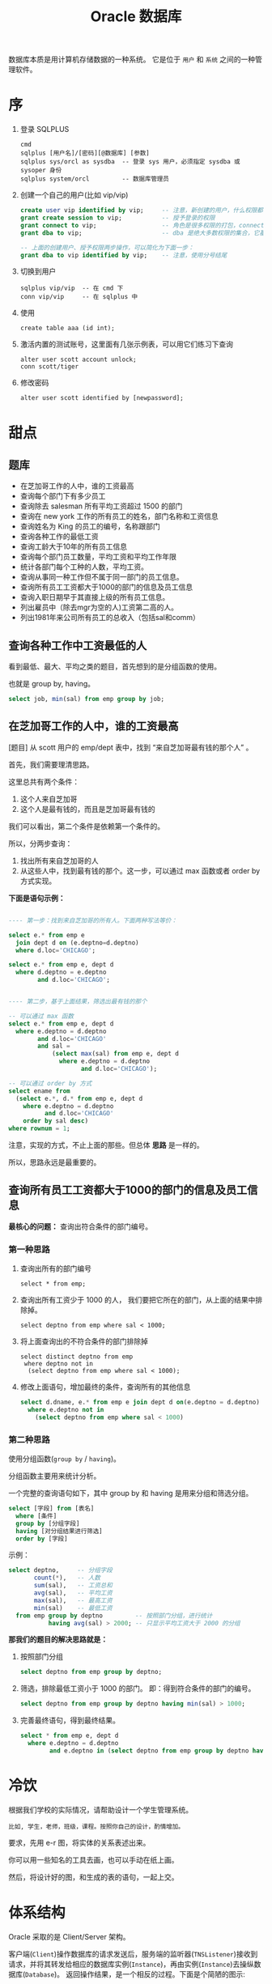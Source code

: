 #+TITLE: Oracle 数据库


数据库本质是用计算机存储数据的一种系统。
它是位于 =用户= 和 =系统= 之间的一种管理软件。

* 序
1. 登录 SQLPLUS
   : cmd
   : sqlplus [用户名]/[密码][@数据库] [参数]
   : sqlplus sys/orcl as sysdba  -- 登录 sys 用户，必须指定 sysdba 或 sysoper 身份
   : sqlplus system/orcl         -- 数据库管理员

2. 创建一个自己的用户(比如 vip/vip)
   #+BEGIN_SRC sql
     create user vip identified by vip;     -- 注意，新创建的用户，什么权限都没有，需要授权后才能使用
     grant create session to vip;           -- 授予登录的权限
     grant connect to vip;                  -- 角色是很多权限的打包，connect 是一种角色，它包含了连接查看数据的一些基本权限
     grant dba to vip;                      -- dba 是绝大多数权限的集合，它基本能做所有事情，所以很少单独授予用户。但在测试环境中，这样，很爽。

     -- 上面的创建用户、授予权限两步操作，可以简化为下面一步：
     grant dba to vip identified by vip;    -- 注意，使用分号结尾
   #+END_SRC

3. 切换到用户
   : sqlplus vip/vip  -- 在 cmd 下
   : conn vip/vip     -- 在 sqlplus 中

4. 使用
   : create table aaa (id int);

5. 激活内置的测试账号，这里面有几张示例表，可以用它们练习下查询
   : alter user scott account unlock;
   : conn scott/tiger

6. 修改密码
   : alter user scott identified by [newpassword];

* 甜点
** 题库
- 在芝加哥工作的人中，谁的工资最高
- 查询每个部门下有多少员工
- 查询除去 salesman 所有平均工资超过 1500 的部门
- 查询在 new york 工作的所有员工的姓名，部门名称和工资信息
- 查询姓名为 King 的员工的编号，名称跟部门
- 查询各种工作的最低工资
- 查询工龄大于10年的所有员工信息
- 查询每个部门员工数量，平均工资和平均工作年限
- 统计各部门每个工种的人数，平均工资。
- 查询从事同一种工作但不属于同一部门的员工信息。
- 查询所有员工工资都大于1000的部门的信息及员工信息
- 查询入职日期早于其直接上级的所有员工信息。
- 列出雇员中（除去mgr为空的人)工资第二高的人。
- 列出1981年来公司所有员工的总收入（包括sal和comm）

** 查询各种工作中工资最低的人
看到最低、最大、平均之类的题目，首先想到的是分组函数的使用。

也就是 group by, having。

#+BEGIN_SRC sql
  select job, min(sal) from emp group by job;
#+END_SRC

** 在芝加哥工作的人中，谁的工资最高

[题目] 从 scott 用户的 emp/dept 表中，找到 “来自芝加哥最有钱的那个人” 。

首先，我们需要理清思路。

这里总共有两个条件：
1. 这个人来自芝加哥
2. 这个人是最有钱的，而且是芝加哥最有钱的

我们可以看出，第二个条件是依赖第一个条件的。

所以，分两步查询：
1. 找出所有来自芝加哥的人
2. 从这些人中，找到最有钱的那个。这一步，可以通过 max 函数或者 order by 方式实现。

*下面是语句示例：*
#+BEGIN_SRC sql

  ---- 第一步：找到来自芝加哥的所有人。下面两种写法等价：

  select e.* from emp e
    join dept d on (e.deptno=d.deptno)
    where d.loc='CHICAGO';

  select e.* from emp e, dept d
    where d.deptno = e.deptno
          and d.loc='CHICAGO';
  

  ---- 第二步，基于上面结果，筛选出最有钱的那个

  -- 可以通过 max 函数
  select e.* from emp e, dept d
    where e.deptno = d.deptno
          and d.loc='CHICAGO'
          and sal = 
              (select max(sal) from emp e, dept d
                where e.deptno = d.deptno
                      and d.loc='CHICAGO');

  -- 可以通过 order by 方式
  select ename from
    (select e.*, d.* from emp e, dept d
      where e.deptno = d.deptno
            and d.loc='CHICAGO'
      order by sal desc)
  where rownum = 1;

#+END_SRC

注意，实现的方式，不止上面的那些。但总体 *思路* 是一样的。

所以，思路永远是最重要的。


** 查询所有员工工资都大于1000的部门的信息及员工信息

*最核心的问题：* 查询出符合条件的部门编号。

*** 第一种思路
1. 查询出所有的部门编号
   : select * from emp;

2. 查询出所有工资少于 1000 的人，
   我们要把它所在的部门，从上面的结果中排除掉。
   : select deptno from emp where sal < 1000;

3. 将上面查询出的不符合条件的部门排除掉
   : select distinct deptno from emp
   :  where deptno not in 
   :   (select deptno from emp where sal < 1000);

4. 修改上面语句，增加最终的条件，查询所有的其他信息
   #+BEGIN_SRC sql
    select d.dname, e.* from emp e join dept d on(e.deptno = d.deptno)
      where e.deptno not in
        (select deptno from emp where sal < 1000)
   #+END_SRC


*** 第二种思路

使用分组函数(=group by= / =having=)。

分组函数主要用来统计分析。

一个完整的查询语句如下，其中 group by 和 having 是用来分组和筛选分组。
#+BEGIN_SRC sql
  select [字段] from [表名]
    where [条件]
    group by [分组字段]
    having [对分组结果进行筛选]
    order by [字段]
#+END_SRC

示例：
#+BEGIN_SRC sql
  select deptno,     -- 分组字段
         count(*),   -- 人数
         sum(sal),   -- 工资总和
         avg(sal),   -- 平均工资
         max(sal),   -- 最高工资
         min(sal)    -- 最低工资
    from emp group by deptno         -- 按照部门分组，进行统计
             having avg(sal) > 2000; -- 只显示平均工资大于 2000 的分组  
#+END_SRC


*那我们的题目的解决思路就是：*
1. 按照部门分组
   #+BEGIN_SRC sql
     select deptno from emp group by deptno;
   #+END_SRC

2. 筛选，排除最低工资小于 1000 的部门。
   即：得到符合条件的部门的编号。
   #+BEGIN_SRC sql
     select deptno from emp group by deptno having min(sal) > 1000;
   #+END_SRC

3. 完善最终语句，得到最终结果。
   #+BEGIN_SRC sql
     select * from emp e, dept d
       where e.deptno = d.deptno
             and e.deptno in (select deptno from emp group by deptno having min(sal) > 1000);
   #+END_SRC

* 冷饮
根据我们学校的实际情况，请帮助设计一个学生管理系统。
: 比如, 学生，老师，班级，课程。按照你自己的设计，酌情增加。

要求，先用 e-r 图，将实体的关系表述出来。

你可以用一些知名的工具去画，也可以手动在纸上画。

然后，将设计好的图，和生成的表的语句，一起上交。

* 体系结构
Oracle 采取的是 Client/Server 架构。

#+BEGIN_SRC dot :file assets/dot/oracle_cs.gif :exports results
  digraph OracleCS {
      rankdir=LR;
      node [margin=.6,shape=Mrecord];

      Client -> TNSListener -> Server;
      TNSListener [margin=.1,shape=plaintext];
  }
#+END_SRC

#+RESULTS:
[[file:assets/dot/oracle_cs.gif]]


客户端(=Client=)操作数据库的请求发送后，服务端的监听器(=TNSListener=)接收到请求，并将其转发给相应的数据库实例(=Instance=)，再由实例(=Instance=)去操纵数据库(=Database=)。
返回操作结果，是一个相反的过程。下面是个简陋的图示:

#+BEGIN_SRC dot :file assets/dot/oracle_construct.gif :exports results
  digraph OracleConstruct {
      bgcolor=antiquewhite;

      node [shape=Mrecord,fontname=SimSun,fontsize=10];
      edge [fontname=SimSun,fontsize=9,arrowhead=vee];

      subgraph cluster_c {
          label="Client";style=filled;color=khaki;
          Client [label = "{<sqlplus> sqlplus | SQL\nDeveloper |jdbc.jar | TOAD | PL/SQL\nDeveloper}", shape=record];
      }

      TNSListener;

      subgraph cluster_s {
          label="Server";style=filled;color=khaki;

          Instance [style=filled,fillcolor=skyblue,margin=.4];
          Database [style=filled,fillcolor=skyblue,margin=.4];

          Instance -> { SGA, "后台进程" } [arrowhead=none];
          Database -> dbfiles [label="物理组件"];
          Database -> dbdatas [label="逻辑组件"];

          {
             rank=same; Instance -> Database[color=red,label=" DBName ",fontcolor=blue];
          }

          dbfiles [label="{ 控制文件 | 数据文件 | 重做日志 | 归档日志 }"];
          dbdatas [label="{ 表空间\n(Tablespace) | 段(Segment) | 区(Extend) | 块(Block) }"];
      }

      Client -> TNSListener[bgcolor=blue,color=red,label="sqlplus\nvip/vip@192.168.0.111/orcl\n\nselect * from emp;",lhead=clusterC,fontcolor=blue];
      TNSListener -> Instance:w[color=red,headlabel=" SID  ",constraint=false,fontcolor=blue];

  }
#+END_SRC

#+RESULTS:
[[file:assets/dot/oracle_construct.gif]]

** Client
*** Sqlplus
这是一个轻量级的功能强大的客户端, 是 dba 必须掌握的工具。

用 =sqlplus= 连接数据库的语法为：
#+BEGIN_SRC sh
  # Usage:
  #   sqlplus 用户名/密码@主机名:端口号/实例名
  # 参数个数不是固定的

  sqlplus                         # 会要求你输入用户名密码，默认连接本地 ORACLE_SID 变量指定的数据库
  sqlplus vip                     # 会要求你输入密码
  sqlplus vip/vip                 # 连接本地 ORACLE_SID 变量指定的数据库

  sqlplus sys/hello as sysdba     # sys 用户必须用 sysdba 或 sysoper 的身份登录

  sqlplus vip@192.168.0.111/orcl  # 连接 192.168.0.111 机器上的 orcl 数据库，用户名为 vip
  sqlplus vip@192db               # 连接 别名 为 192db 的数据库
#+END_SRC

#+RESULTS:


我们可以配置 sqlplus 的一些行为，两个命令：
1. show. 用来显示配置参数
2. set.  用来设置配置参数

比如：
: show all               -- 显示所有配置参数
: show lines             -- 显示 lines 的配置信息
: show errors            -- 显示错误
: set lines[ize] 333     -- 将行宽设置为 333
: set pages[ize] 444     -- 将每页的记录数设置为 444
: set echo off/on        -- 导入外部文件，是否要显示原始 sql 语句
: set feedback on/off    -- 是否显示“查询到xx数据”等信息
: set timing on/off      -- 是否显示语句的执行时间
: set autocommit on/off  -- 是否启用自动提交
: set autotrace on/off   -- 是否输出执行计划
: set serveroutput on/off-- 是否显示来自服务端的信息
: column aaa format a22  -- 将列 'aaa' 的宽度限制为 22 个字幕'a'的大小。column 命令很强大，语句也复杂，此处不提。

在 sqlplus 中有缓冲区的概念:
: 缓冲区是用来记录上一次执行的命令语句的空间。

我们可以通过一些列简单命令，对上一次输入的语句进行一些控制:
- 增 =append/insert=
- 删 =delete=
- 改 =change=
- 查 =list=
- 执行修改后的语句 =run= 或者 =/=

例子：
: list         -- 显示完整的缓存区
: list 3       -- 显示并定位到第三行
: list 3 5     -- 显示第三行到第五行的内容
: list last    -- 定位到最后一行

: list 3
: del               -- 删除第三行

: list 3
: append  order by sal  -- 定位到第三行，然后追加 order by sal
: insert order by sal   -- 开启新的一行，插入 order by sal

: list 3
: change /emp/dept      -- 定位到第三行，将这一行的 emp 换为 dept

还有其他一些命令：
: get D:\aaa.sql        -- 将文件加载到缓冲区，但不执行
: start D:\aaa.sql      -- 将文件加载到缓冲区，并且执行
: @D:\aaa.sql           -- 是上面一条语句的简写形式
: save D:\bbb.sql       -- 将缓冲区的内容保存到文件中
: edit                  -- 调用外部编辑器，编辑缓冲区
: clear screen          -- 清空缓冲区

: show user             -- 显示当前用户
: show parameters       -- 显示 oracle 的配置参数
: show parameters nls   -- 显示 oracle 中所有跟语言配置相关的一些参数
: describe emp          -- 显示 emp 表的结构信息

*** JDBC
用 Java 连接数据库，需要用到 jdbc 驱动，它们可以在下面目录中找到：
: 主目录\product\12.1.0\dbhome_1\jdbc\lib\*.jar

比如 =ojdbc7_g.jar=, =7= 表示适用于 JDK 版本 1.7, =g= 表示自带更多调试信息。

** TNSListener

TNSListener，是用来监听来自客户端的请求，并将其转发给相对应的服务端实例的一种后台服务。

它是沟通客户端与服务端的一个桥梁。

比如，下面用 =sqlplus= 客户端将会连接 =localhost= 上的 =orcl= 数据库:
: sqlplus vip/vip@localhost/orcl

请求会发送到 localhost 主机的 1521 号端口，
作为监听的 TNSListener 收到这个请求后，再把请求转发给对应的 orcl 数据库实例。

所以必须开启监听服务，并且配置正确，才能连接操作数据库。
: 注：如果用 sqlplus vip/vip 的方式连接数据库，即没有指定连接的机器，那么默认连接的是本机数据库
: 这种连接是不需要监听服务的，因为为了增加连接速度，这样的本地连接 oracle 会使用一个专用的进程直接连接实例

我们可以使用 Oracle 提供的 =lsnrctl= 命令操纵监听服务的开启或关闭：
: lsnrctl status    # 查看状态
: lsnrctl stop      # 停止监听服务
: lsnrctl start     # 开启监听服务
: lsnrctl reload    # 重启监听服务
: lsnrctl services  # 查看监听的连接情况

我们可以使用 Oracle 的 Net Manager 工具来配置自己的监听器。

实质上，用 Net Manager 配置跟直接修改下面文件的作用是一样的：
: 主目录\product\12.1.0\dbhome_1\network\admin\listener.ora

我们在 Net Manager 中对 listener 的配置对应的是这一段代码：
#+BEGIN_EXAMPLE
LISTENER =
  (DESCRIPTION_LIST =
    (DESCRIPTION =
      (ADDRESS = (PROTOCOL = TCP)(HOST = 0.0.0.0)(PORT = 1521))
    )
    ...
  )
#+END_EXAMPLE

只要修改其中的 host/port 等，重启监听服务即可。

** Server
Oracle 服务端分为两部分：
1. =Instance= 实例
2. =Database= 数据库

*** 实例(Instance)
*实例*, 又称为数据库引擎，由 =SGA(System Global Area, 系统全局区)= 和 =一系列后台进程= 组成。
它需要启动才会生成，用来加载并管理一个数据库。

*服务启动的大致过程：*
1. [读取] 读取系统的 ORACLE_SID 环境变量，确定要启动的实例名字，比如为 xxoo
2. [加载] 从 =$ORABASE/admin/xxoo= 和 =$ORA_HOME/database/SPFILEXXOO.ora= 等位置加载相关配置文件。配置文件的名字是根据 sid 来定义的。
3. [启动] 从配置文件中，读取相关信息，比如数据库名字、数据库控制文件位置、SGA 等信息，并根据这些，初始化数据库加载需要的 =内存空间(SGA)= 和 =相关进程= 。
4. [装载] 根据配置文件中读取的数据库信息，找到各种数据文件位置，并装载数据库。
5. [启动] 进行数据校验等，如果没有问题，启动数据库。

可以通过查看启动过程协助理解：
#+BEGIN_SRC sql
  -- 首先，登录 sys 用户，只有管理员才有完全操纵数据库的权力
  -- shutdown 用来关闭。如果不带参数，默认为 normal
  ---- immediate 表示立即关闭，如果有未处理完操作，回滚并断开
  ---- normal 表示等待所有连接断开才关闭数据库
  ---- 其他参数，略
  shutdown immediate;

  -- 启动数据库，分解为三个动作：
  ---- 启动实例
  ---- 利用启动的实例去挂载数据库
  ---- 校验并打开数据库
  -- 只有完全打开，才能进行完全的数据操作
  -- 也可以指定参数，启动到某个阶段。这是在维护数据库中使用的命令。
  startup             -- 如果不加参数，
  startup nomount     -- 启动到 nomount 阶段
  startup mount       -- 启动到 mount 阶段

  -- 当然，也可以这样分步启动：
  startup nomount
  alter database mount
  alter database open
#+END_SRC

*** 数据库(Database)
*数据库*, 是保存在硬盘上的文件集合，它是数据的主要载体。
: $OracleBase\oradata\[数据库名字]\

可以从不同的角度去认识数据库，比如物理/逻辑角度：
**** 物理组件
数据库是保存在操作系统的一系列文件。

默认安装情况下，这些文件都在 =$ORACLE_BASE/oradata= 文件夹下：
#+BEGIN_EXAMPLE
oradata/
└── orcl [数据库的名字]
    ├── CONTROL01.CTL
    ├── CONTROL02.CTL
    ├── EXAMPLE01.DBF
    ├── REDO01.LOG
    ├── REDO02.LOG
    ├── REDO03.LOG
    ├── SYSAUX01.DBF
    ├── SYSTEM01.DBF
    ├── TEMP01.DBF
    ├── UNDOTBS01.DBF
    └── USERS01.DBF
#+END_EXAMPLE

从文件角度分析，一个数据库包含下面几类（组件）：
1. 控制文件(control file)。记录数据库的物理结构和其他信息，如数据库名称、各种文件位置等。多副本。
   : select * from v$controlfile;
2. 数据文件(data file)。用来存储数据的文件，会自动扩张。数据以块为单位进行保存。
   : select name, status, enabled from v$datafile;
3. 重做日志文件(redo log)。用来记录用户的所有操作，为了备份恢复。
   一个数据库至少有两个日志组，每个日志组至少有一个成员，成员之间是镜像关系。
   用户的操作会记录到 redo log 中，当一个组记录满了，会自动切换到下一个组。轮流循环。
   #+BEGIN_SRC sql
     -- 需要理解 Oracle 日志的思路:
     -- 它采取了【多个分组，轮流循环写入；每组多成员，互为镜像；保存更多信息，使用归档模式】的方式，保证了记录安全性。
     -- 在生产环境中，需要日志调整到不同的磁盘中，这样，即使某个文件损坏，或某块磁盘损坏，都可以通过镜像的日志文件对数据进行恢复。

     -- 查看 redo log 日志组
     select * from v$log;
     select * from v$logfile;

     -- 增加/删除 日志组
     alter database add  logfile 'd:/sss.rlog' size 100m;
     alter database drop logfile 'd:/sss.rlog';

     -- 清空日志组
     alter database clear logfile group 1;
     alter database clear unarchived logfile group 1;

     -- 为日志组 增加/删除 成员
     alter database add  logfile member 'd:/ssss.log' to group 1;
     alter database drop logfile member 'd:/ssss.log';
   
     -- 重命名文件
     -- 首先，在文件夹管理器里，将文件改名，比如，改为 ssss.redolog
     -- 其次，重启数据库到 mount 状态，然后执行重命名命令
     alter database rename file 'd:/ssss.log' to 'd:/ssss.redolog';

     -- 日志组一般是在写满的时候自动切换。
     -- 我们也可以手动切换
     alter system switch logfile;
   #+END_SRC
4. 归档日志文件。是重做日志的补充（redo log 记录的记录是有限的），可以把写满的 redo log 进行备份。
   #+BEGIN_SRC sql
     -- Oracle 的归档模式默认是关闭的
     -- 归档模式会占用大量空间
     -- 但他们用更多的空间，保存更多的历史记录，保障更大的安全性

     -- 查看状态
     archive log list;

     -- 切换数据库到归档模式
     alter database archivelog;

     -- 启动
     archive log start;

     -- 查看状态
     archive log list;
   #+END_SRC
5. 其他文件

**** 逻辑组件
https://docs.oracle.com/cd/B28359_01/server.111/b28318/physical.htm#CNCPT1082

从 Oracle 内部管理数据的角度，可以将 Oracle 分为4个组件：
1. 表空间(tablespace)
   - 最基本的逻辑结构，是 Oracle 中进行数据恢复的最小单位，容纳着表、索引等对象
   - 数据库是由若干表空间组成的。一个表空间至少对应一个物理文件。
   - 实际开发中，不建议使用默认表空间。请为自己的业务创建自己的表空间。
   #+BEGIN_SRC sql
     -- 内置的各种表空间
     ---- system/sysaux 系统表空间/系统辅助表空间，用来保存系统字典表和其他信息，数据库创建完会自动生成
     ---- users 用户表空间，创建新用户时，默认使用的表空间
     ---- temp 临时表空间
     ---- undo 回滚表空间

     -- 查看表空间信息
     select * from v$tablespace;

     -- 查看所有表空间跟文件对应关系
     SELECT  FILE_NAME, BLOCKS, TABLESPACE_NAME from dba_data_files;

     -- 创建表空间
     create tablespace xxx
       datafile   'D:/sss.dbf'
       size       50m
       autoextend on
       next       50m
       maxsize    1024m;

     -- 创建临时表空间
     create temporary tablespace yyy
       tempfile 'D:/ANOTHER_TMP.dbf'
       size 5m;

     -- 删除表空间
     drop tablespace xxx;
   #+END_SRC
2. 段(Segment)
   - 段是对象在数据库中占用的空间
   - 包括索引段、数据段等
   - 表空间被划分为若干区域，每个区域负责存放不同类型数据，这些区域这就是段
3. 区(Extend)
   - 由连续的数据块组成，由 Oracle 自动分配管理
   - 会自动扩展大小
4. 块(Block)
   - 数据块是 Oracle 数据库最小的逻辑单元
   - 它代表在读写操作的时候，每次处理的数据大小是多少
   - 正常情况下，它是操作系统块的整数倍，默认是 8 KB
   - 可以通过参数 db_block_size 控制
     : show parameters block;

[[file:assets/image/database-oracle/oracle_logic_2017-08-17_14-33-06.jpg]]

* 用户权限
安装完 Oracle，缺省有两个用户：
1. =SYS= 用户，又叫数据库系统管理员、特权用户，数据库中至高无上的存在。
   - 它是数据库的系统管理员，负责数据库的安装、维护、升级、备份、恢复、优化等操作。
   - 在它之下，保存着数据库所有的系统字典。
   - 不能用 normal 身份登录，必须用 SYSDBA/SYSOPER 身份登录。
2. =SYSTEM= 用户，数据库管理员，它拥有 DBA 角色，主要负责对数据库中各种对象，各种资源的管理。
3. =SCOTT= 用户，一个示例用户，默认是锁定的，需要解锁使用。

新创建的用户，是不能做任何事情的（甚至不能登录）。
必须要为用户授予权限，才能做相应的事情。
可以说，用户是权限的容器。

权限分为两种：
#+BEGIN_SRC dot :file assets/dot/oracle_privs.jpg :exports results
  digraph xxoo {
      ranksep=.3;

      node [shape=Mrecord,fontname=SimSun,fontsize=12,style=filled];
      Privs [label=" 权限 ",fillcolor=orange];
      SysPriv [label=" 系统权限 ",fillcolor=lightyellow,color=red];
      TabPriv [label=" 对象权限 ",fillcolor=lightyellow,color=red];
      Role [label=" 角色 "];

      Privs -> { SysPriv,TabPriv } -> Role [color=gray];

      node [shape=none,fontsize=10];
      a [label="- 系统权限。执行特定命令和实施特定行为的权限。\l- 对象权限。作用在某个数据库对象上的权限，包括对对象的增删改查。\n- 角色。为了方便管理，将若干系统权限打包统一分配，称之为角色。\l"];
      b [label="授权、撤销授权:\lgrant x [on y] to z [with admin/grant option];\lrevoke x from z;\l"];
      c [label="查看已授权情况:\lselect * from dba_sys_privs;\lselect * from dba_tab_privs;\lselect * from dba_role_privs;\l"];
      d [label="所有系统权限、角色:\lselect * from system_privilege_map;\lselect * from dba_roles;\l"];

      a -> b -> c [style=invis];
      Role -> d [style=invis];
  }
#+END_SRC

#+RESULTS:
[[file:assets/dot/oracle_privs.jpg]]

** 用户(User)
用户是用于 *资源管理* 和 *权限控制* 的一个概念。

#+BEGIN_SRC sql
  -- 创建用户的语法
  CREATE USER name
    IDENTIFIED BY password          -- 一个用户，至少拥有用户名和密码
    [DEFAULT TABLESPACE users]      -- 指定此用户下数据默认保存位置，如果不指定，默认为 Users 表空间
    [TEMPORARY TABLESPACE temp]     -- 指定临时表空间，默认为 temp 表空间
    [QUOTA 100M/unlimited ON USERS] -- 在表空间上有多少空间的使用权力，默认为 0, unlimited 表示无上限
    [ACCOUNT LOCK/UNLOCK]           -- 账号的初始状态：锁定/未锁定，默认为未锁定
    [PASSWORD EXPIRE]               -- 账号的初始状态：强制要求重设密码，默认不强制
    [PROFILE DEFAULT]               -- 指定使用的资源文件，默认是 default
  ;

  -- 修改用户的语法
  ALTER USER name [跟创建用户的参数是一样的];

  -- 删除用户的语法
  DROP USER name [cascade];
#+END_SRC

为了对用户行为有更精细的控制，需要使用 *资源文件* (=profile=)。
资源文件是口令限制、资源限制的命名集合。

#+BEGIN_SRC sql
  -- 增加资源文件的语法
  CREATE PROFILE name LIMIT
    RESOURCE_参数 n/unlimited/default  -- 控制的是资源的占用
    PASSWORD_参数;                     -- 控制的是密码的使用

  -- 修改资源文件的语法
  ALTER PROFILE name ...;

  -- 删除资源文件的语法
  DROP PROFILE name;

  -- 为用户指定资源文件
  ALTER USER name PROFILE profile_name;
#+END_SRC

常用资源文件选项：
| 名字                      | 类型     | 介绍                                      |
|---------------------------+----------+-------------------------------------------|
| SESSIONS_PER_USER         | resource | 每个用户最多能创建的连接数                |
| CONNECT_TIME              | resource | 每个连接最多能保持的时间(分钟)            |
| IDLE_TIME                 | resource | 每个连接不操作多长时间自动断开(分钟)      |
| CPU_PER_SESSION           | resource | 每个连接最多能占用的 CPU 时间(百分之一秒) |
| LOGICAL_READS_PER_SESSION | resource | 每个连接最多能读取的数据块                |
| PRIVATE_SGA               | resource | 最多占用的 SGA 大小                       |
| PASSWORD_LIFE_TIME        | password | 限制指定时间中必须重新修改密码(天)        |
| PASSWORD_REUSE_TIME/MAX   | password | 密码重用的限制                            |
| FAILED_LOGIN_ATTEMPTS     | password | 允许的密码输错次数                        |
| PASSWORD_LOCK_TIME        | password | 因输错密码锁定的天数(天)                  |
| PASSWORD_VERIFY_FUNCTION  | password | 用于自定义密码验证                        |
  

操作示例：
#+BEGIN_SRC sql
  -- 所有的用户信息，保存在字典表 dba_users 里面
  select * from dba_users where USERNAME='VIP';
  -- 所有的资源文件信息，保存在 dba_profiles 里面
  select * from dba_profiles where profile='DEFAULT';


  -- 创建用户的最基本语句，需要用户名和密码
  -- 其他属性采用的都是默认值
  create user vip identified by vip;


  -- 再一个稍微复杂一点的创建语句
  create user vip
    identified by vip
    default tablespace users
    temporary temporary temp
    quota unlimited on users
    password expire;


  -- 在实际环境中，一个良好的习惯是：
  -- 为我们新建的用户创建独立的表空间
  create tablespace db_vip
    datafile 'd:/db_vip.dbf'
    size 50m;

  create user vip
    identified by vip
    default tablespace db_vip
    quota unlimited on db_vip
    password expire;


  -- 如果想对用户做一些限制
  -- 需要为它创建相应的资源文件
  create profile vip_profile limit
    failed_login_attempts 3
    password_life_time    unlimited
    sessions_per_user     2;
 
 -- 将资源文件分配给用户，也可以在创建用户的时候指定
  alter user profile vip_profile;
#+END_SRC

** 权限(Privilege)

*权限指的是执行特定命令或访问数据库对象的权利，分为系统权限和对象权限。*
#+BEGIN_SRC sql
  -- 授权
  -- with admin option 可以允许获得权限的用户可以将这个权限继续授予别人
  GRANT 权限 [ON 对象] TO 谁 [WITH ADMIN OPTION];

  -- 撤销授权
  REVOKE 权限 FROM 谁;

  -- 创建角色
  CREATE ROLE 角色名;
#+END_SRC

操作示例：
#+BEGIN_SRC sql
  -- 对象权限有 select/insert/update/delete/alter/execute 等
  -- 系统中所有的系统权限和角色保存在相关字典表中:
  select * from system_privilege_map;  -- 列出系统中所有的系统权限
  select * from dba_role;              -- 列出系统中所有的角色


  -- 查看已授予的权限
  select * from dba_sys_privs where grantee='VIP';
  select * from dba_tab_privs where grantee='VIP';
  select * from dba_role_privs where grantee='VIP';


  --- 关于权限的管理
  -- 新建用户先
  create user vip identified by vip quota 1m on users;
  -- 新用户什么都干不了，甚至不能登录，如果想让它可以登录，给它一个相应权限：
  grant create session to vip;
  -- 现在可以登录 vip 了。但是不能创建表，需要我们给一个相应权限：
  grant create table to vip;
  -- 现在，可以创建表了
  create table aaa (i int);
  insert into aaa values (888);
  commit;
  -- 上面创建用户、授权的语句可以缩写为：
  grant create session, create table to vip identified vip quota 1m on user;
  -- 自己创建的表，自己会有完全的操作权力，但如果想要看别的用户的表，需要授权：
  grant select on scott.emp to vip;
  -- 上面就有了查询的权限。但不能修改。如果要修改，需要相应权限。当然，如果想把对象上的所有权力一并授予，需要用到 All:
  grant all on scott.emp to vip;
  -- 通过下面语句，可以看到对象权限的授予情况：
  select * from dba_tab_privs where grantee='VIP';

#+END_SRC

*角色是权限的命名集合，它可以简化授权。*
#+BEGIN_SRC sql
  -- 创建角色
  create role myrole;
  -- 将权限赋予角色
  grant create session, create table to myrole;
  grant create view to myrole;
  -- 甚至可以将另一个角色赋予我们的角色
  grant resource to myrole;
  -- 使用角色
  grant myrole to vip;
  grant myrole to vip with admin option;
  -- 删除角色
  drop role myrole;
#+END_SRC

*[Oracle 预定义角色]* Oracle 自带了很多角色，常用的有：
1. CONNECT，只包含了 create session 等权限，即登录系统的权限
   : select * from dba_sys_privs where grantee='CONNECT';
2. RESOURCE，包含了若干 create xxx 权限，即创建对象、创建资源的权限
   : select * from dba_sys_privs where grantee=RESOURCE';
3. DBA，包含了200多个系统权限，是用来进行系统管理的角色
   : grant connect, resource to A_Common_User;
   : grant dba to A_Super_User;

*[特殊的 PUBLIC 角色]* 公用角色，默认是授予每个用户的。
: grant connect to public;  -- 这样，不需要进行任何其他操作，所有新建的用户就都拥有登录的功能了。

*[最小权限原则]* 我们开发的时候，为了方便，经常要做这样的操作：
: grant dba to xxx identified by yyy;  -- 创建一个用户 xxx，密码为 yyy，授予 dba 角色

但这权力太大，在正式环境中，这样的授权是非常不合适的。一般要遵守 =最小权限原则=, 也就是：
: 创建一个用户，授予能完成任务的尽量少的权限，多一个也不好。


比如，我们有客户需要查看 vip 用户下的 student 表，我们需要创建一个用户给他：
#+BEGIN_SRC sql
  -- 第一步，为客户需求创建一个用户
  create user guest identified by ***;

  -- 第二步，授予连接数据库的权限
  grant connect to guest;

  -- 第三步，授予 vip.student 的 select 权限
  grant select on vip.student to guest;


  -- 当然，上面可以再简化为以下。That's All.
  grant connect to guest identified by ***;
  grant select on vip.student to guest;
#+END_SRC

* SQL 语句
** Data Type
#+BEGIN_SRC dot :file assets/dot/oracle_dataType.jpg :exports results
  digraph dt {
      rankdir=LR;
      edge [color=grey];
      node [shape=Mrecord,fontname=SimSun,fontsize=10,style=filled,fillcolor=lightskyblue];
      DataType [label="Oracle 数据类型",fillcolor=pink];
      {
        node [fillcolor=lightyellow];
        Numeric [label=" 数字类型 "];
        Character [label=" 字符类型 "];
        DATEType [label=" 日期类型 "];
        RAWType [label=" 二进制类型 "];
        LOB [label=" Lob 类型 "];
      }

      {
        CHAR;
        VARCHAR [label="VARCHAR/VARCHAR2"];
      }

      DataType -> { Numeric, Character, DATEType, RAWType, LOB, "ROWID/ROWNUM" };
      Numeric -> NUMBER -> { Integer, Float };
      Character -> { CHAR, VARCHAR, Long };
      CHAR -> NCHAR;
      VARCHAR -> NVARCHAR;
      DATEType -> { DATE, TIMESTAMP, "TIMESTAMP with Time Zone" };
      RAWType -> { RAW, LongRAW };
      LOB -> { CLOB, BLOB, BFile }
  }
#+END_SRC

#+RESULTS:
[[file:assets/dot/oracle_dataType.jpg]]

* Objects
* PL/SQL编程
* 锁/事务
* hint/explain
* Miscellaneous
** 操作系统历史 (Operate System History)
#+BEGIN_SRC dot :file assets/dot/os_history.jpg :exports results
  digraph os_history {
      graph [rankdir=LR,ranksep=.25];
      node [shape=Mrecord,color=lightblue,fontname=SimSun,fontsize=10,style=filled,fillcolor=aliceblue];
      edge [fontname=SimSun,fontsize=9,color=grey,arrowhead=vee,arrowsize=.5];

      OS -> { Windows[label="Windows\nMicrosoft"]; UNIX };
      
      UNIX -> TM [label="拓展/商用",constraint=false];
      UNIX -> BSD [label="开源版本\n(加州大学伯克利分校)"];
      UNIX -> Linux[label="山寨版本\n(by Linus Torvalds)"];

      BSD -> { TM, FreeBSD, OpenBSD, NetBSD };
      TM -> { "AIX(IBM)", "Solaris(Oracle)", "MacOS(Apple)", "HP-UX(HP)" };

      {
          node [shape=plaintext,style=none];
          FreeBSD_Desc [label="稳定，高效，精于网络处理"];
          OpenBSD_Desc [label="号称最安全的操作系统"];
          NetBSD_Desc  [label="可移植性强，适合嵌入式"];
      }

      FreeBSD -> FreeBSD_Desc;
      OpenBSD -> OpenBSD_Desc;
      NetBSD -> NetBSD_Desc;

      linuxDist [label=" GNU/Linux 发行版 "];
      
      Linux -> linuxDist [label="预装大量软件\n增强易用性"];
      linuxDist -> { Android; Archlinux; }
      linuxDist -> { node[color=darkgreen]; Debian; Ubuntu; Kali; }
      linuxDist -> { node[color=steelblue]; Redhat; Fedora; CentOS; };
      Linux -> GNU [label="推动者"];
      GNU -> linuxDist [style=dotted];
      GNU -> { "GNU's Not Unix 的缩写",
               "由 Richard Stallman\n在麻省理工学院\n人工智能实验室发起,\n目标是成立一个\n完全免费的操作系统",
               "自由软件组织\n口号是：开源，自由" };

  }
      
#+END_SRC

#+RESULTS:
[[file:assets/dot/os_history.jpg]]




